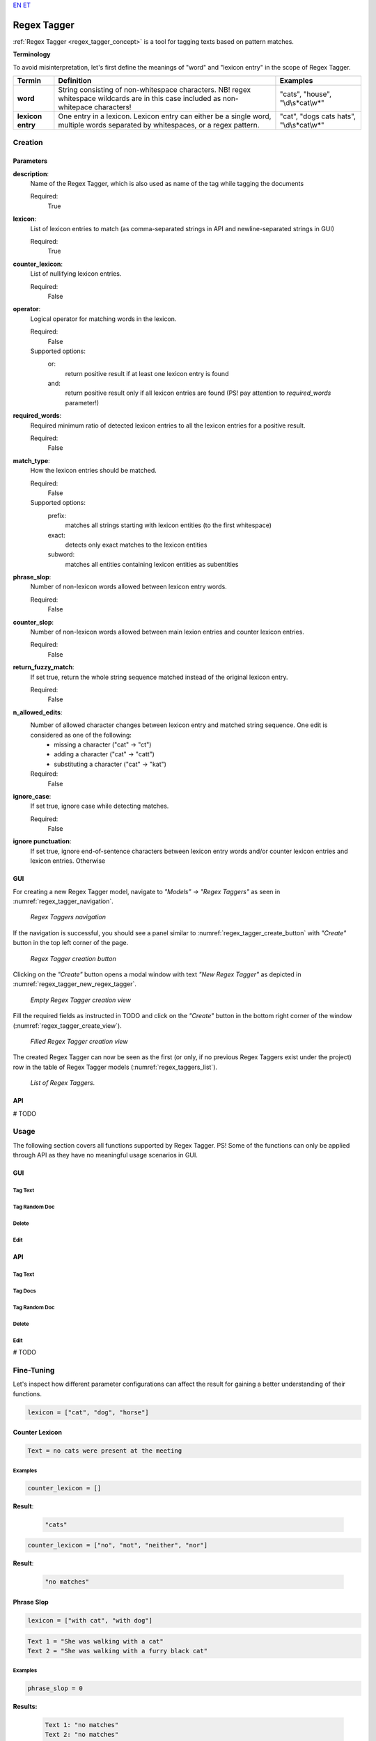 `EN <https://docs.texta.ee/v2/regex_tagger.html>`_
`ET <https://docs.texta.ee/v2/et/regex_tagger.html>`_

#############
Regex Tagger
#############

:ref:`Regex Tagger <regex_tagger_concept>` is a tool for tagging texts based on pattern matches.


**Terminology**

To avoid misinterpretation, let's first define the meanings of "word" and "lexicon entry" in the scope of Regex Tagger.

=======================  =========================================================================================================================================  ===========================================
Termin                          Definition                                                                                                                                 Examples
=======================  =========================================================================================================================================  ===========================================
**word**                  String consisting of non-whitespace characters. NB! regex whitespace wildcards are in this case included as non-whitepace characters!      "cats", "house", "\\d\\s*cat\\w*"
**lexicon entry**         One entry in a lexicon. Lexicon entry can either be a single word, multiple words separated by whitespaces, or a regex pattern.            "cat", "dogs cats hats", "\\d\\s*cat\\w*"
=======================  =========================================================================================================================================  ===========================================


Creation
******************


Parameters
===========

**description**:
	Name of the Regex Tagger, which is also used as name of the tag while tagging the documents

	Required:
		True

**lexicon**:
	List of lexicon entries to match (as comma-separated strings in API and newline-separated strings in GUI)

	Required:
		True

**counter_lexicon**:
	List of nullifying lexicon entries.

	Required:
		False

**operator**:
	Logical operator for matching words in the lexicon.

	Required:
	 	False

	Supported options:
		or:
			return positive result if at least one lexicon entry is found
		and:
			return positive result only if all lexicon entries are found (PS! pay attention to *required_words* parameter!)

**required_words**:
	Required minimum ratio of detected lexicon entries to all the lexicon entries for a positive result.

	Required:
		False

**match_type**:
	How the lexicon entries should be matched.

	Required:
		False

	Supported options:
		prefix:
			matches all strings starting with lexicon entities (to the first whitespace)

		exact:
			detects only exact matches to the lexicon entities
		subword:
			matches all entities containing lexicon entities as subentities

**phrase_slop**:
	Number of non-lexicon words allowed between lexicon entry words.

	Required:
		False

**counter_slop**:
	Number of non-lexicon words allowed between main lexion entries and counter lexicon entries.

	Required:
		False

**return_fuzzy_match**:
	If set true, return the whole string sequence matched instead of the original lexicon entry.

	Required:
		False

**n_allowed_edits**:
	Number of allowed character changes between lexicon entry and matched string sequence. One edit is considered as one of the following:
		- missing a character ("cat" -> "ct")
		- adding a character ("cat" -> "catt")
		- substituting a character ("cat" -> "kat")

	Required:
		False

**ignore_case**:
	If set true, ignore case while detecting matches.

	Required:
		False

**ignore punctuation**:
	If set true, ignore end-of-sentence characters between lexicon entry words and/or counter lexicon entries and lexicon entries. Otherwise

GUI
==============

For creating a new Regex Tagger model, navigate to `"Models" -> "Regex Taggers"` as seen in :numref:`regex_tagger_navigation`.

.. _regex_tagger_navigation:
.. figure:: images/regex_tagger/regex_taggers_nav.png
	:width: 500pt

	*Regex Taggers navigation*

If the navigation is successful, you should see a panel similar to :numref:`regex_tagger_create_button` with `"Create"` button in the top left corner of the page.

.. _regex_tagger_create_button:
.. figure:: images/regex_tagger/regex_taggers_create_1.png
	:width: 500pt

	*Regex Tagger creation button*

Clicking on the `"Create"` button opens a modal window with text `"New Regex Tagger"` as depicted in :numref:`regex_tagger_new_regex_tagger`.

.. _regex_tagger_new_regex_tagger:
.. figure:: images/regex_tagger/regex_taggers_new_regex_tagger_mw.png
	:width: 500pt

	*Empty Regex Tagger creation view*

Fill the required fields as instructed in TODO and click on the `"Create"` button in the bottom right corner of the window (:numref:`regex_tagger_create_view`).

.. _regex_tagger_create_view:
.. figure:: images/regex_tagger/regex_taggers_create_2.png
	:width: 500pt

	*Filled Regex Tagger creation view*

The created Regex Tagger can now be seen as the first (or only, if no previous Regex Taggers exist under the project) row in the table of Regex Tagger models (:numref:`regex_taggers_list`).

.. _regex_taggers_list:
.. figure:: images/regex_tagger/regex_taggers_list.png
	:width: 500pt

	*List of Regex Taggers.*

API
==============

# TODO

Usage
********

The following section covers all functions supported by Regex Tagger. PS! Some of the functions can only be applied through API as they have no meaningful usage scenarios in GUI.

GUI
====

Tag Text
-----------


Tag Random Doc
----------------

Delete
--------------


Edit
-------


API
=====


Tag Text
----------


Tag Docs
------------


Tag Random Doc
-------------------


Delete
---------


Edit
--------




# TODO


Fine-Tuning
***********

Let's inspect how different parameter configurations can affect the result for gaining a better understanding of their functions.

.. code-block:: bash

	lexicon = ["cat", "dog", "horse"]

Counter Lexicon
================


.. code-block:: regex-tagger

	Text = no cats were present at the meeting


Examples
----------


.. code-block:: bash

	counter_lexicon = []

**Result**:

	.. code-block:: regex-tagger

		"cats"

.. code-block:: bash

	counter_lexicon = ["no", "not", "neither", "nor"]


**Result**:

	.. code-block:: regex-tagger

		"no matches"




Phrase Slop
=======================

.. code-block:: bash

	lexicon = ["with cat", "with dog"]

.. code-block:: regex-tagger

	Text 1 = "She was walking with a cat"
	Text 2 = "She was walking with a furry black cat"



Examples
----------

.. code-block:: bash

	phrase_slop = 0

**Results:**

	.. code-block:: regex-tagger

		Text 1: "no matches"
		Text 2: "no matches"

.. code-block:: bash

	phrase_slop = 2


**Results:**

	.. code-block:: regex-tagger

		Text 1: "with a cat"
		Text 2: "no matches"

.. code-block:: bash

	phrase_slop = 3

**Results:**

	.. code-block:: regex-tagger

		Text 1: "with a cat"
		Text 2: "with a furry black cat"


Match Type
=============

.. code-block:: bash

	lexicon = ["cat"]

.. code-block:: regex-tagger

	Text 1 = "black cat caught a white rat"
	Text 2 = "the caterpillars are all right"
	Text 3 = "things were scattered around the floor"

Examples
----------

.. code-block:: bash

	match_type = "exact"


**Results:**

	.. code-block:: regex-tagger

		Text 1: "cat"
		Text 2: "no matches"
		Text 3: "no matches"


.. code-block:: bash

	match_type = "prefix"


**Results:**

	.. code-block:: regex-tagger

		Text 1: "cat"
		Text 2: "caterpillars"
		Text 3: "no matches"

.. code-block:: bash

	match_type = "subword"

**Results:**

	.. code-block:: regex-tagger

		Text 1: "cat"
		Text 2: "caterpillars"
		Text 3: "scattered"

Operator
==========

.. code-block:: bash

	lexicon = ["cat", "dog", "pig", "horse", "donkey"]

.. code-block:: regex-tagger

	Text 1 = "just a single cat in this text"
	Text 2 = "here are cats, dogs and a couple of horses"
	Text 3 = "all are present: cats, dogs, squirrels, horses and donkeys"

Examples
------------

.. code-block:: bash

	operator = "or"


**Results:**

	.. code-block:: regex-tagger

		Text 1: "cat"
		Text 2: "cats", "dogs", "horses"
		Text 3: "cats", "dogs", "squirrels", "horses", "donkeys"


.. code-block:: bash

	operator = "and"


**Results:**

	.. code-block:: regex-tagger

		Text 1: "no matches"
		Text 2: "no matches"
		Text 3: "cats", "dogs", "squirrels", "horses", "donkeys"


Required Words
===============

.. code-block:: bash

	lexicon = ["cat", "dog", "pig", "horse", "donkey"]
	operator = "and"

.. code-block:: regex-tagger

	Text 1 = "just a single cat in this text"
	Text 2 = "here are cats, dogs and a couple of horses"
	Text 3 = "all are present: cats, dogs, squirrels, horses and donkeys"

Examples
------------

.. code-block:: bash

	required_words = 1.0

**Results:**

	.. code-block:: regex-tagger

		Text 1: "no matches"
		Text 2: "no matches"
		Text 3: "cats", "dogs", "squirrels", "horses", "donkeys"


.. code-block:: bash

	required_words = 0.5


**Results:**

	.. code-block:: regex-tagger

		Text 1: "no matches"
		Text 2: "cats", "dogs", "horses"
		Text 3: "cats", "dogs", "squirrels", "horses", "donkeys"


N Allowed Edits
=================

.. code-block:: bash

	lexicon = ["rhinoceros"]
	operator = "and"

.. code-block:: regex-tagger

	Text 1 = "here is correctly spelled rhinoceros"
	Text 2 = "here we substituted c -> s: rhinoseros"
	Text 3 = "here we missed the letter h: rinoceros"
	Text 4 = "here we added one extra n: rhinnoceros"
	Text 5 = "here we made three spelling mistakes: rinnoseros"
	Text 6 = "here we are completely off: rhinnuosserous"

.. code-block:: bash

	n_allowed_edits = 0


**Results:**

	.. code-block:: regex-tagger

		Text 1: "rhinoceros"
		Text 2: "no matches"
		Text 3: "no matches"
		Text 4: "no matches"
		Text 5: "no matches"
		Text 6: "no matches"


.. code-block:: bash

	n_allowed_edits = 1


**Results:**

	.. code-block:: regex-tagger

		Text 1: "rhinoceros"
		Text 2: "rhinoseros"
		Text 3: "rinoceros"
		Text 4: "rhinnoceros"
		Text 5: "no matches"
		Text 6: "no matches"

.. code-block:: bash

	n_allowed_edits = 3



**Results:**

	.. code-block:: regex-tagger

		Text 1: "rhinoceros"
		Text 2: "rhinoceros"
		Text 3: "rinoceros"
		Text 4: "rhinnoceros"
		Text 5: "rinnoseros"
		Text 6: "no matches"

Return Fuzzy Match
====================

# TODO


Ignore Case
====================

# TODO

Ignore Punctuation
====================

# TODO

Counter Slop
====================

# TODO
